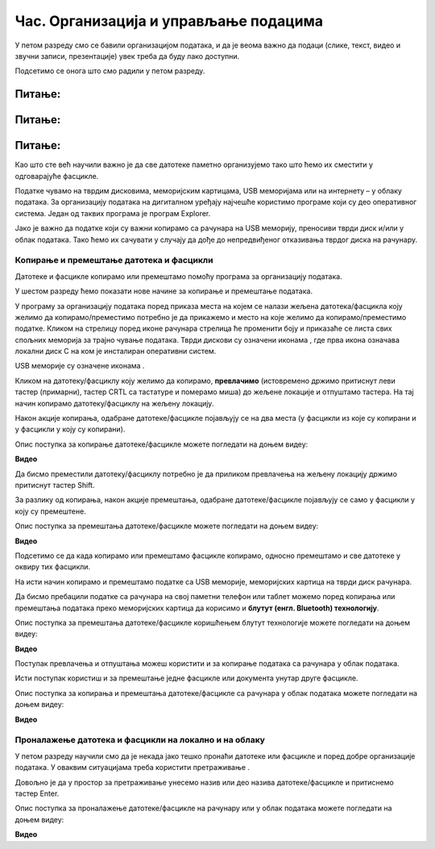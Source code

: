 Час. Организација и управљање подацима
========================================

.. infonote::
 
 На овом часу ћемо говорити о:
    •	 чувању, организовању и проналажењу  података локално и у облаку;
    •	 копирању/преносу докумената са екстерних уређаја и меморија.


У петом разреду смо се бавили организацијом података, и да је веома важно да подаци (слике, текст, видео и звучни записи, презентације) увек треба да буду лако доступни. 

Подсетимо се онога што смо радили у петом разреду.

Питање:
~~~~~~~

.. fillintheblank:: L62P1

    Како се назива место где се чувају датотека. Одговор унеси малим словима и ћириличким писмом.

    Одговор: |blank|

    - :фасцикла: Тачно
      :x: Одговор није тачан.


Питање:
~~~~~~~

.. mchoice:: L62P2
    :answer_a: име
    :feedback_a: Нетачно    
    :answer_b: екстензија
    :feedback_b: Тачно    
    :answer_c: датотека
    :feedback_c: Нетачно
    :answer_d: фасцикла
    :feedback_d: Нетачно
    :correct: b

    На дигиталном уређају имаш сачувану датотеку MojaSkola.txt. Шта представља .txt? Означи тачан одоговор.


Питање:
~~~~~~~

.. mchoice:: L62P3
    :answer_a: да
    :feedback_a:  Нетачно   
    :answer_b: не
    :feedback_b: Тачно    
    :correct: b

    На дигиталном уређају имаш сачувану датотеку MojaSkola.jpg. MojaSkola представља име, а .jpg представља екстензију? Да ли ова екстензија указује на то да се ради о звучној датотеци? Означи тачан одоговор.


Као што сте већ научили важно је да све датотеке паметно организујемо тако што ћемо их сместити у одговарајуће фасцикле. 

Податке чувамо на тврдим дисковима, меморијским картицама, USB меморијама или на интернету – у облаку података. 
За организацију података на дигиталном уређају најчешће користимо програме који су део оперативног система. Један од таквих програма је програм Explorer.

.. image:: ../../_images/L61S9.png
    :width: 700px
    :align: center

Јако је важно да податке који су важни копирамо са рачунара на USB меморију, преносиви тврди диск и/или у облак података. Тако ћемо их сачувати у случају да дође до непредвиђеног отказивања тврдог диска на рачунару.

Копирање и премештање датотека и фасцикли 
-----------------------------------------

Датотеке и фасцикле копирамо или премештамо помоћу програма за организацију података. 

У шестом разреду ћемо показати нове начине за копирање и премештање података. 


.. |strelica| image:: ../../_images/L61S6.png
               :width: 30px


.. |strelica1| image:: ../../_images/L61S7.png
               :width: 150px


.. |uredjaji| image:: ../../_images/L61S5.png
               :width: 150px


.. |uredjaji1| image:: ../../_images/L61S8.png
               :width: 200px

У програму за организацију података поред приказа места на којем се налази жељена датотека/фасцикла коју желимо да копирамо/преместимо потребно је да прикажемо и место на које желимо да копирамо/преместимо податке. 
Кликом на стрелицу |strelica| поред иконе рачунара |strelica1| стрелица ће променити боју и приказаће се листа свих спољних меморија за трајно чување података. 
Тврди дискови су означени иконама |uredjaji|, где прва икона означава локални диск C на ком је инсталиран оперативни систем. 

USB меморије су означене иконама |uredjaji1|.

Кликом на датотеку/фасциклу коју желимо да копирамо, **превлачимо** (истовремено држимо притиснут леви тастер (примарни), тастер CRTL са тастатуре и померамо миша) до жељене локације и отпуштамо тастера. На тај начин копирамо датотеку/фасциклу на жељену локацију.
  
.. image:: ../../_images/L61S10.png
    :width: 700px
    :align: center

Након акције копирања, одабране датотеке/фасцикле појављују се на два места (у фасцикли из које су копирани и у фасцикли у коју су копирани). 

Опис поступка за копирање датотеке/фасцикле можете погледати на доњем видеу:

**Видео**

Да бисмо преместили датотеку/фасциклу потребно је да приликом превлачења на жељену локацију држимо притиснут тастер Shift.
  

.. image:: ../../_images/L61S11.png
    :width: 700px
    :align: center

За разлику од копирања, након акције премештања, одабране датотеке/фасцикле појављују се само у фасцикли у коју су премештене.

Опис поступка за премештања датотеке/фасцикле можете погледати на доњем видеу:

**Видео**

Подсетимо се да када копирамо или премештамо фасцикле копирамо, односно премештамо и све датотеке у оквиру тих фасцикли. 

На исти начин копирамо и премештамо податке са USB меморије, меморијских картица на тврди диск рачунара. 

Да бисмо пребацили податке са рачунара на свој паметни телефон или таблет можемо поред копирања или премештања података преко меморијских картица да корисимо и **блутут (енгл. Bluetooth) технологију**.

Опис поступка за премештања датотеке/фасцикле коришћењем блутут технологије можете погледати на доњем видеу:

**Видео**

Поступак превлачења и отпуштања можеш користити и за копирање података са рачунара у облак података.

Исти поступак користиш и за премештање једне фасцикле или документа унутар друге фасцикле.

Опис поступка за копирања и премештања датотеке/фасцикле са рачунара у облак података можете погледати на доњем видеу:

**Видео**

Проналажење датотека и фасцикли на локално и на облаку
------------------------------------------------------

.. |pretraga| image:: ../../_images/L61S12.png
               :width: 200px

У петом разреду научили смо да је некада јако тешко пронаћи датотеке или фасцикле и поред добре организације података. У оваквим ситуацијама треба користити претраживање |pretraga|. 

Довољно је да у простор за претраживање унесемо назив или део назива датотеке/фасцикле и притиснемо тастер Enter.


.. image:: ../../_images/L61S_13.png
    :width: 700px
    :align: center


Опис поступка за проналажење датотеке/фасцикле на рачунару или у облак података можете погледати на доњем видеу:

**Видео**

.. infonote::

 **Шта смо научили?**
    •	да ако су подаци организовани лако им је приступити;
    •	да за организацију података на дигиталном уређају најчешће користимо програме који су део оперативног система;
    •	да податке чувамо на тврдим дисковима, меморијским картицама, USB меморијама или на интернету – у облаку података;
    •	да је превлачење и отпуштање поступак који можемо да користимо за копирање или премештање података на спољне меморије или у облаку података.
